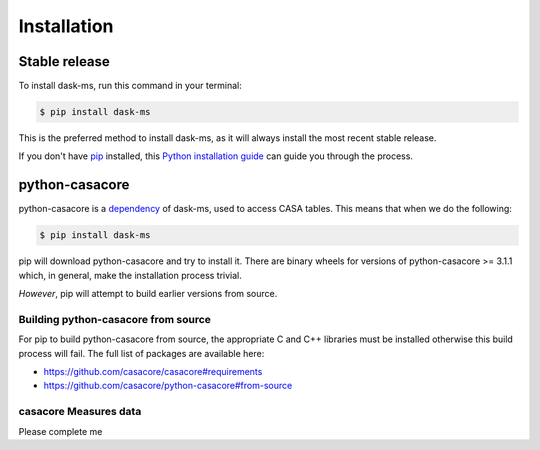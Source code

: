 .. highlight:: shell

============
Installation
============


Stable release
--------------

To install dask-ms, run this command in your terminal:

.. code-block:: console

    $ pip install dask-ms

This is the preferred method to install dask-ms, as it will always install the most recent stable release.

If you don't have `pip`_ installed, this `Python installation guide`_ can guide
you through the process.

.. _pip: https://pip.pypa.io
.. _Python installation guide: http://docs.python-guide.org/en/latest/starting/installation/


python-casacore
---------------

python-casacore is a `dependency <https://github.com/ska-sa/dask-ms/blob/83b09651f35b78b5e9f0ded3712bb7e10c496d1c/setup.py#L27_>`_
of dask-ms, used to access CASA tables. This means that when we do the following:


.. code-block:: console

    $ pip install dask-ms


pip will download python-casacore and try to install it.
There are binary wheels for versions of python-casacore >= 3.1.1 which,
in general, make the installation process trivial.

*However*, pip will attempt to build earlier versions from source.

Building python-casacore from source
~~~~~~~~~~~~~~~~~~~~~~~~~~~~~~~~~~~~

For pip to build python-casacore from source, the appropriate
C and C++ libraries must be installed otherwise this build process will fail.
The full list of packages are available here:

- https://github.com/casacore/casacore#requirements
- https://github.com/casacore/python-casacore#from-source

casacore Measures data
~~~~~~~~~~~~~~~~~~~~~~

Please complete me
